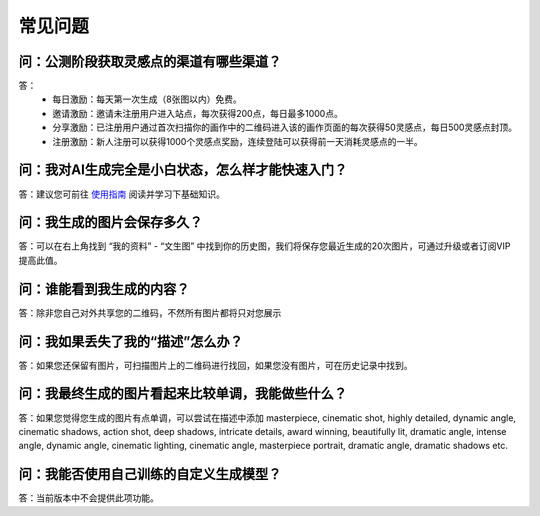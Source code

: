 常见问题
########################################

问：公测阶段获取灵感点的渠道有哪些渠道？
==========================================================

答：
    - 每日激励：每天第一次生成（8张图以内）免费。
    - 邀请激励：邀请未注册用户进入站点，每次获得200点，每日最多1000点。
    - 分享激励：已注册用户通过首次扫描你的画作中的二维码进入该的画作页面的每次获得50灵感点，每日500灵感点封顶。
    - 注册激励：新人注册可以获得1000个灵感点奖励，连续登陆可以获得前一天消耗灵感点的一半。


问：我对AI生成完全是小白状态，怎么样才能快速入门？
==========================================================

答：建议您可前往 `使用指南 <https://mkbk-doc.readthedocs.io/zh_CN/latest/tutorial/Basic_Interface_Operation_T2I.html>`_ 阅读并学习下基础知识。


问：我生成的图片会保存多久？
==========================================================

答：可以在右上角找到 “我的资料” - “文生图” 中找到你的历史图，我们将保存您最近生成的20次图片，可通过升级或者订阅VIP提高此值。

问：谁能看到我生成的内容？
==========================================================

答：除非您自己对外共享您的二维码，不然所有图片都将只对您展示


问：我如果丢失了我的“描述”怎么办？
==========================================================

答：如果您还保留有图片，可扫描图片上的二维码进行找回，如果您没有图片，可在历史记录中找到。

问：我最终生成的图片看起来比较单调，我能做些什么？
==========================================================

答：如果您觉得您生成的图片有点单调，可以尝试在描述中添加 masterpiece, cinematic shot, highly detailed, dynamic angle, cinematic shadows, action shot, deep shadows, intricate details, award winning, beautifully lit, dramatic angle, intense angle, dynamic angle, cinematic lighting, cinematic angle, masterpiece portrait, dramatic angle, dramatic shadows etc.

问：我能否使用自己训练的自定义生成模型？
==========================================================

答：当前版本中不会提供此项功能。
